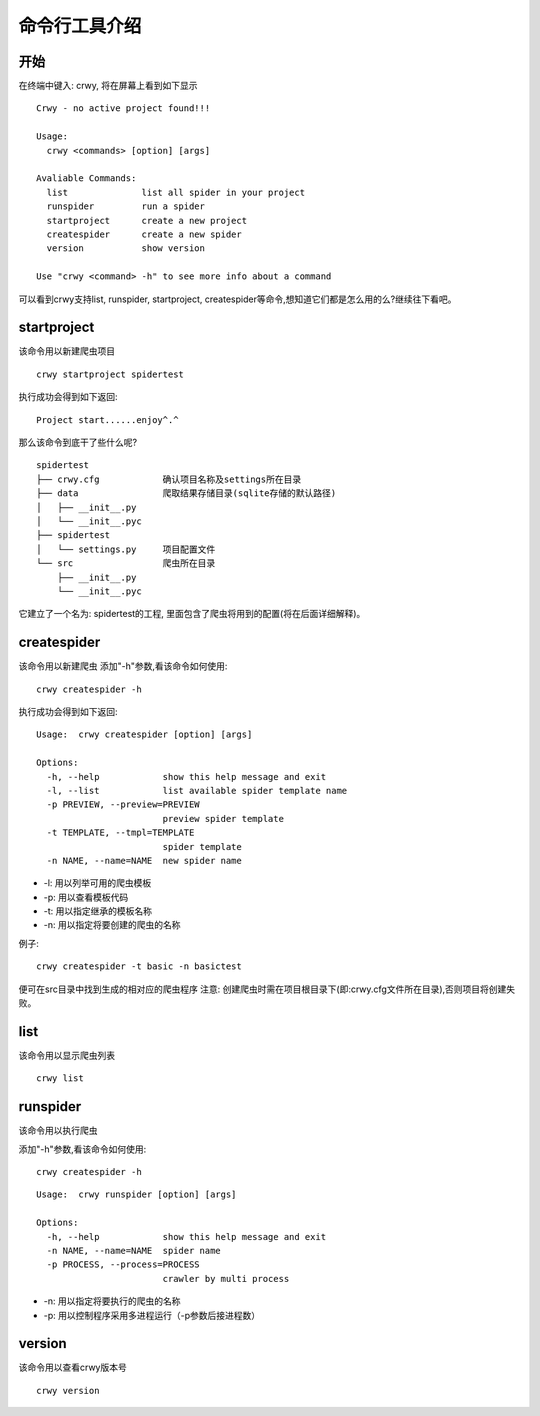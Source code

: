 命令行工具介绍
===================
开始
-------------------
在终端中键入: crwy, 将在屏幕上看到如下显示
::

    Crwy - no active project found!!!

    Usage:
      crwy <commands> [option] [args]

    Avaliable Commands:
      list 		list all spider in your project
      runspider    	run a spider
      startproject 	create a new project
      createspider 	create a new spider
      version      	show version

    Use "crwy <command> -h" to see more info about a command

可以看到crwy支持list, runspider, startproject, createspider等命令,想知道它们都是怎么用的么?继续往下看吧。

startproject
-------------------
该命令用以新建爬虫项目
::

    crwy startproject spidertest

执行成功会得到如下返回:
::

    Project start......enjoy^.^

那么该命令到底干了些什么呢?
::

    spidertest
    ├── crwy.cfg            确认项目名称及settings所在目录
    ├── data                爬取结果存储目录(sqlite存储的默认路径)
    │   ├── __init__.py
    │   └── __init__.pyc
    ├── spidertest
    │   └── settings.py     项目配置文件
    └── src                 爬虫所在目录
        ├── __init__.py
        └── __init__.pyc

它建立了一个名为: spidertest的工程, 里面包含了爬虫将用到的配置(将在后面详细解释)。

createspider
-------------------
该命令用以新建爬虫
添加"-h"参数,看该命令如何使用:
::

    crwy createspider -h

执行成功会得到如下返回:
::

    Usage:  crwy createspider [option] [args]

    Options:
      -h, --help            show this help message and exit
      -l, --list            list available spider template name
      -p PREVIEW, --preview=PREVIEW
                            preview spider template
      -t TEMPLATE, --tmpl=TEMPLATE
                            spider template
      -n NAME, --name=NAME  new spider name

* -l: 用以列举可用的爬虫模板
* -p: 用以查看模板代码
* -t: 用以指定继承的模板名称
* -n: 用以指定将要创建的爬虫的名称

例子:
::

    crwy createspider -t basic -n basictest

便可在src目录中找到生成的相对应的爬虫程序
注意: 创建爬虫时需在项目根目录下(即:crwy.cfg文件所在目录),否则项目将创建失败。

list
-------------------
该命令用以显示爬虫列表
::

    crwy list

runspider
-------------------
该命令用以执行爬虫

添加"-h"参数,看该命令如何使用:
::

    crwy createspider -h

::


    Usage:  crwy runspider [option] [args]

    Options:
      -h, --help            show this help message and exit
      -n NAME, --name=NAME  spider name
      -p PROCESS, --process=PROCESS
                            crawler by multi process


* -n: 用以指定将要执行的爬虫的名称
* -p: 用以控制程序采用多进程运行（-p参数后接进程数）

version
-------------------
该命令用以查看crwy版本号
::

    crwy version


